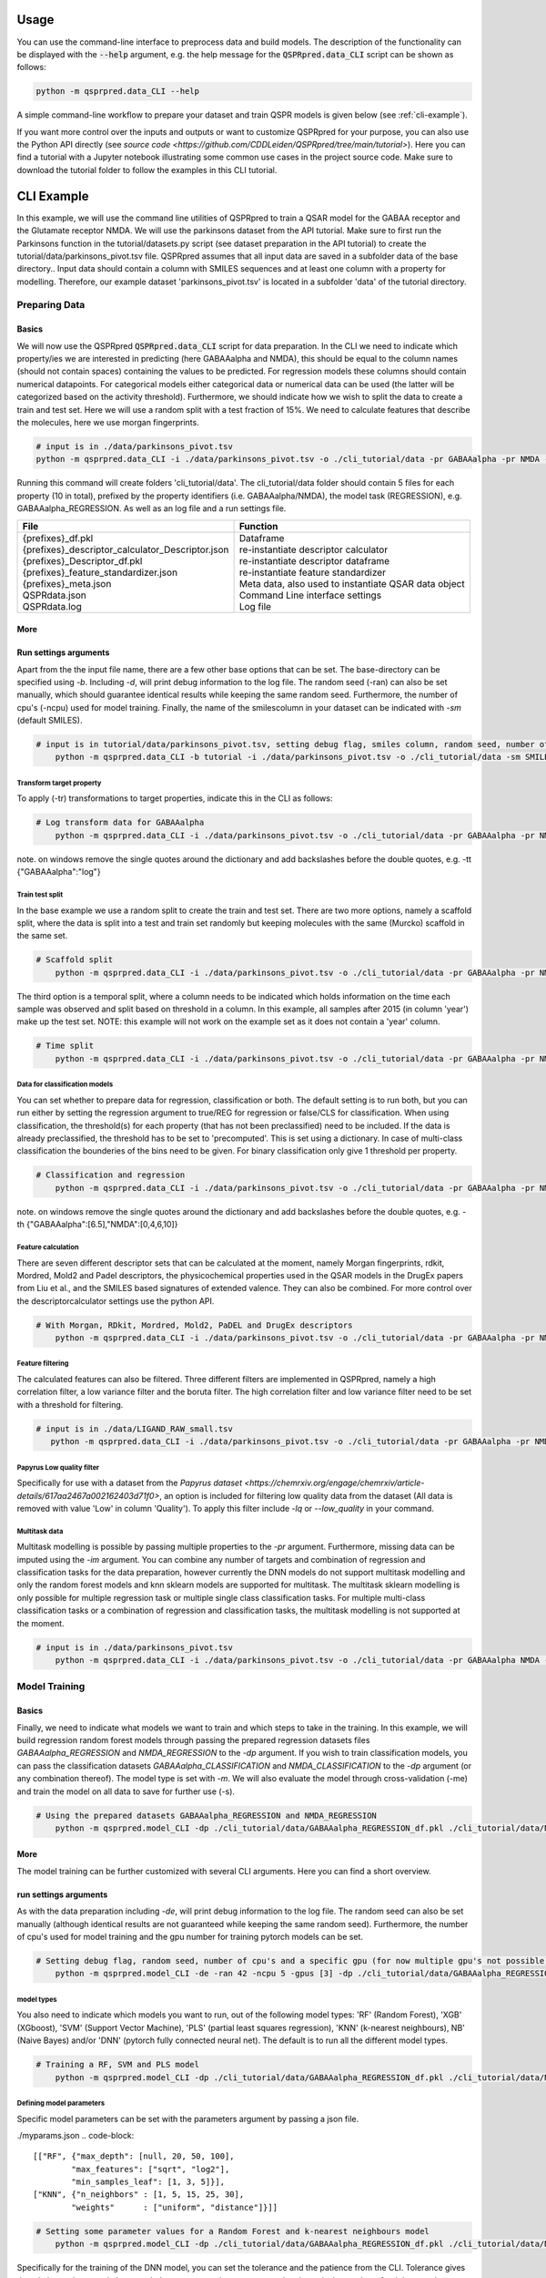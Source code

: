 ..  _usage:

Usage
=====

You can use the command-line interface to preprocess data and build models.
The description of the functionality can be displayed with the :code:`--help` argument,
e.g. the help message for the :code:`QSPRpred.data_CLI` script can be shown as follows:

..  code-block::

    python -m qsprpred.data_CLI --help

A simple command-line workflow to prepare your dataset and train QSPR models is given below (see :ref:`cli-example`).

If you want more control over the inputs and outputs or want to customize QSPRpred for your purpose,
you can also use the Python API directly (see `source code <https://github.com/CDDLeiden/QSPRpred/tree/main/tutorial>`).
Here you can find a tutorial with a Jupyter notebook illustrating some common use cases in the project source code.
Make sure to download the tutorial folder to follow the examples in this CLI tutorial.

..  _cli-example:

CLI Example
===========

In this example, we will use the command line utilities of QSPRpred to train a QSAR model for the GABAA receptor and the 
Glutamate receptor NMDA. We will use the parkinsons dataset from the API tutorial. 
Make sure to first run the Parkinsons function in the tutorial/datasets.py script (see dataset preparation in the API tutorial)
to create the tutorial/data/parkinsons_pivot.tsv file.
QSPRpred assumes that all input data are saved in a subfolder data of the base directory..
Input data should contain a column with SMILES sequences and at least one column with a property for modelling.
Therefore, our example dataset 'parkinsons_pivot.tsv' is located in a subfolder 'data' of the tutorial directory.

Preparing Data
--------------

Basics
^^^^^^
We will now use the QSPRpred :code:`QSPRpred.data_CLI` script for data preparation.
In the CLI we need to indicate which property/ies we are interested in predicting (here GABAAalpha and NMDA),
this should be equal to the column names (should not contain spaces) containing the values to be predicted. 
For regression models these columns should contain numerical datapoints.
For categorical models either categorical data or numerical data can be used (the latter will be categorized based on the activity threshold).
Furthermore, we should indicate how we wish to split the data to create a train and test set.
Here we will use a random split with a test fraction of 15%. We need to calculate features that describe the molecules,
here we use morgan fingerprints.

..  code-block::

    # input is in ./data/parkinsons_pivot.tsv
    python -m qsprpred.data_CLI -i ./data/parkinsons_pivot.tsv -o ./cli_tutorial/data -pr GABAAalpha -pr NMDA -r REG -sp random -sf 0.15 -fe Morgan

Running this command will create folders 'cli_tutorial/data'. The cli_tutorial/data folder should contain 5 files for
each property (10 in total), prefixed by the property identifiers (i.e. GABAAalpha/NMDA), the model task (REGRESSION),
e.g. GABAAalpha_REGRESSION. As well as an log file and a run settings file.

+--------------------------------------------------+-------------------------------------------------------+
| File                                             | Function                                              |
+==================================================+=======================================================+
|| {prefixes}_df.pkl                               || Dataframe                                            |
|| {prefixes}_descriptor_calculator_Descriptor.json|| re-instantiate descriptor calculator                 |
|| {prefixes}_Descriptor_df.pkl                    || re-instantiate descriptor dataframe                  |
|| {prefixes}_feature_standardizer.json            || re-instantiate feature standardizer                  |
|| {prefixes}_meta.json                            || Meta data, also used to instantiate QSAR data object |
|| QSPRdata.json                                   || Command Line interface settings                      |
|| QSPRdata.log                                    || Log file                                             |
+--------------------------------------------------+-------------------------------------------------------+


More
^^^^
Run settings arguments
^^^^^^^^^^^^^^^^^^^^^^^
Apart from the the input file name, there are a few other base options that can be set.
The base-directory can be specified using `-b`. Including `-d`, will print debug information to the log file. The random
seed (-ran) can also be set manually, which should guarantee identical results while keeping the same random seed.
Furthermore, the number of cpu's (-ncpu) used for model training. Finally, the name of the smilescolumn in your dataset
can be indicated with `-sm` (default SMILES).

..  code-block::

    # input is in tutorial/data/parkinsons_pivot.tsv, setting debug flag, smiles column, random seed, number of cpu's
        python -m qsprpred.data_CLI -b tutorial -i ./data/parkinsons_pivot.tsv -o ./cli_tutorial/data -sm SMILES -de -ran 42 -ncpu 5 -pr GABAAalpha -pr NMDA -r REG -sp random -sf 0.15 -fe Morgan


Transform target property
"""""""""""""""""""""""""
To apply (-tr) transformations to target properties, indicate this in the CLI as follows:

..  code-block::

    # Log transform data for GABAAalpha
        python -m qsprpred.data_CLI -i ./data/parkinsons_pivot.tsv -o ./cli_tutorial/data -pr GABAAalpha -pr NMDA -tr '{"GABAAalpha":"log"}' -r REG -sp random -sf 0.15 -fe Morgan

note. on windows remove the single quotes around the dictionary and add backslashes before the double quotes, e.g. -tt {\"GABAAalpha\":\"log\"}

Train test split
""""""""""""""""
In the base example we use a random split to create the train and test set. There are two more options,
namely a scaffold split, where the data is split into a test and train set randomly but keeping molecules with the same 
(Murcko) scaffold in the same set.

..  code-block::

    # Scaffold split
        python -m qsprpred.data_CLI -i ./data/parkinsons_pivot.tsv -o ./cli_tutorial/data -pr GABAAalpha -pr NMDA -r REG -sp scaffold -sf 0.15 -fe Morgan

The third option is a temporal split, where a column needs to be indicated which holds information on the time each
sample was observed and split based on threshold in a column. In this example, all samples after 2015 (in column 'year')
make up the test set. NOTE: this example will not work on the example set as it does not contain a 'year' column.

..  code-block::

    # Time split
        python -m qsprpred.data_CLI -i ./data/parkinsons_pivot.tsv -o ./cli_tutorial/data -pr GABAAalpha -pr NMDA -r REG  -sp time -st 2015 -stc year -fe Morgan


Data for classification models
""""""""""""""""""""""""""""""
You can set whether to prepare data for regression, classification or both.
The default setting is to run both, but you can run either by setting the
regression argument to true/REG for regression or false/CLS for classification.
When using classification, the threshold(s) for each property (that has not been preclassified) need to be included.
If the data is already preclassified, the threshold has to be set to 'precomputed'.
This is set using a dictionary. In case of multi-class classification the bounderies of
the bins need to be given. For binary classification only give 1 threshold per property.

..  code-block::

    # Classification and regression
        python -m qsprpred.data_CLI -i ./data/parkinsons_pivot.tsv -o ./cli_tutorial/data -pr GABAAalpha -pr NMDA -r CLS -sp random -sf 0.15 -fe Morgan -th '{"GABAAalpha":[6.5],"NMDA":[0,4,6,10]}'

note. on windows remove the single quotes around the dictionary and add backslashes before the double quotes, e.g. -th {\"GABAAalpha\":[6.5],\"NMDA\":[0,4,6,10]}

Feature calculation
"""""""""""""""""""
There are seven different descriptor sets that can be calculated at the moment,
namely Morgan fingerprints, rdkit, Mordred, Mold2 and Padel descriptors, the
physicochemical properties used in the QSAR models in the DrugEx papers from Liu et al., and
the SMILES based signatures of extended valence. They can also
be combined. For more control over the descriptorcalculator settings use the python API.

..  code-block::

    # With Morgan, RDkit, Mordred, Mold2, PaDEL and DrugEx descriptors
        python -m qsprpred.data_CLI -i ./data/parkinsons_pivot.tsv -o ./cli_tutorial/data -pr GABAAalpha -pr NMDA -r REG -sp random -sf 0.15 -fe Morgan RDkit Mordred Mold2 PaDEL DrugEx

Feature filtering
"""""""""""""""""
The calculated features can also be filtered. Three different filters are implemented in
QSPRpred, namely a high correlation filter, a low variance filter and the boruta filter.
The high correlation filter and low variance filter need to be set with a threshold
for filtering.

..  code-block::

    # input is in ./data/LIGAND_RAW_small.tsv
       python -m qsprpred.data_CLI -i ./data/parkinsons_pivot.tsv -o ./cli_tutorial/data -pr GABAAalpha -pr NMDA -r REG -sp random -sf 0.15 -fe Morgan -lv 0.1 -hc 0.9 -bf

Papyrus Low quality filter
""""""""""""""""""""""""""
Specifically for use with a dataset from the `Papyrus dataset <https://chemrxiv.org/engage/chemrxiv/article-details/617aa2467a002162403d71f0>`,
an option is included for filtering low quality data from the dataset (All data is removed with value 'Low' in column 'Quality').
To apply this filter include `-lq` or `--low_quality` in your command.

Multitask data
""""""""""""""
Multitask modelling is possible by passing multiple properties to the `-pr` argument. Furthermore, missing data can be
imputed using the `-im` argument. You can combine any number of targets and combination of regression and classification
tasks for the data preparation, however currently the DNN models do not support multitask modelling and only the random
forest models and knn sklearn models are supported for multitask. The multitask sklearn modelling is only possible for 
multiple regression task or multiple single class classification tasks. For multiple multi-class classification tasks or
a combination of regression and classification tasks, the multitask modelling is not supported at the moment.

..  code-block::

    # input is in ./data/parkinsons_pivot.tsv
        python -m qsprpred.data_CLI -i ./data/parkinsons_pivot.tsv -o ./cli_tutorial/data -pr GABAAalpha NMDA -r REG -sp random -sf 0.15 -fe Morgan -im mean

Model Training
--------------

Basics
^^^^^^

Finally, we need to indicate what models we want to train and which steps to take in the training.
In this example, we will build regression random forest models through passing the prepared regression datasets files
`GABAAalpha_REGRESSION` and `NMDA_REGRESSION` to the `-dp` argument. If you wish to train classification models, you
can pass the classification datasets `GABAAalpha_CLASSIFICATION` and `NMDA_CLASSIFICATION` to the `-dp` argument
(or any combination thereof). The model type is set with `-m`. 
We will also evaluate the model through cross-validation (-me) and train the model on all data to save for further use (-s).

..  code-block::

    # Using the prepared datasets GABAAalpha_REGRESSION and NMDA_REGRESSION
        python -m qsprpred.model_CLI -dp ./cli_tutorial/data/GABAAalpha_REGRESSION_df.pkl ./cli_tutorial/data/NMDA_REGRESSION_df.pkl -o ./cli_tutorial/models -mt RF -me -s

More
^^^^
The model training can be further customized with several CLI arguments.
Here you can find a short overview.

run settings arguments
^^^^^^^^^^^^^^^^^^^^^^^
As with the data preparation including `-de`, will print debug information to the log file. The random 
seed can also be set manually (although identical results are not guaranteed while keeping
the same random seed). Furthermore, the number of cpu's used for model training and the
gpu number for training pytorch models can be set.

..  code-block::

    # Setting debug flag, random seed, number of cpu's and a specific gpu (for now multiple gpu's not possible)
        python -m qsprpred.model_CLI -de -ran 42 -ncpu 5 -gpus [3] -dp ./cli_tutorial/data/GABAAalpha_REGRESSION_df.pkl ./cli_tutorial/data/NMDA_REGRESSION_df.pkl -o ./cli_tutorial/models -mt RF -me -s

model types
"""""""""""
You also need to indicate which models you want to run, out of the following model types:
'RF' (Random Forest), 'XGB' (XGboost), 'SVM' (Support Vector Machine), 'PLS' (partial least squares regression),
'KNN' (k-nearest neighbours), NB' (Naive Bayes) and/or 'DNN' (pytorch fully connected neural net).
The default is to run all the different model types.

..  code-block::

    # Training a RF, SVM and PLS model
        python -m qsprpred.model_CLI -dp ./cli_tutorial/data/GABAAalpha_REGRESSION_df.pkl ./cli_tutorial/data/NMDA_REGRESSION_df.pkl -o ./cli_tutorial/models -me -s -mt RF SVM PLS

Defining model parameters
"""""""""""""""""""""""""
Specific model parameters can be set with the parameters argument by passing a json file.

./myparams.json
..  code-block::

    [["RF", {"max_depth": [null, 20, 50, 100],
            "max_features": ["sqrt", "log2"],
            "min_samples_leaf": [1, 3, 5]}],
    ["KNN", {"n_neighbors" : [1, 5, 15, 25, 30],
            "weights"      : ["uniform", "distance"]}]]

..  code-block::

    # Setting some parameter values for a Random Forest and k-nearest neighbours model
        python -m qsprpred.model_CLI -dp ./cli_tutorial/data/GABAAalpha_REGRESSION_df.pkl ./cli_tutorial/data/NMDA_REGRESSION_df.pkl -o ./cli_tutorial/models -mt RF KNN -me -s -p myparams

Specifically for the training of the DNN model, you can set the tolerance and the patience from the CLI.
Tolerance gives the mimimum decrease in loss needed to count as an improvement and 
patience is the number of training epochs without improvement in loss to stop the training.

..  code-block::

    # Setting the tolerance and patience for training a DNN model
        python -m qsprpred.model_CLI -dp ./cli_tutorial/data/GABAAalpha_REGRESSION_df.pkl ./cli_tutorial/data/NMDA_REGRESSION_df.pkl -o ./cli_tutorial/models -mt DNN -me -s -tol 0.02 -pat 100

Hyperparameter optimization
"""""""""""""""""""""""""""
In addition to setting model parameters manually, a hyperparameter search can be performed.
In QSPRpred, two methods of hyperparameter optimization are implemented: grid search and 
bayesian optimization. For baysian optimization also give the number of trials.
The search space needs to be set using a json file.
A simple search space file for a RF and KNN model should look as given below.
Note the indication of the model type as first list item and type of optimization algorithm
as third list item. The search space file should always include all models to be trained.

./mysearchspace.json
..  code-block::

    [["RF", {"max_depth": [null, 20, 50, 100],
            "max_features": ["sqrt", "log2"],
            "min_samples_leaf": [1, 3, 5]}, "grid"],
    ["RF", {"n_estimators": ["int", 10, 2000],
            "max_depth": ["int", 1, 100],
            "min_samples_leaf": ["int", 1, 25]}, "bayes"],
    ["KNN", {"n_neighbors" : [1, 5, 15, 25, 30],
            "weights"      : ["uniform", "distance"]}, "grid"],
    ["KNN", {"n_neighbors": ["int", 1, 100],
            "weights": ["categorical", ["uniform", "distance"]],
            "metric": ["categorical", ["euclidean","manhattan",
                        "chebyshev","minkowski"]]}, "bayes"]]

..  code-block::

    # Bayesian optimization
        python -m qsprpred.model_CLI -dp ./cli_tutorial/data/GABAAalpha_REGRESSION_df.pkl ./cli_tutorial/data/NMDA_REGRESSION_df.pkl -o ./cli_tutorial/models -mt RF -me -s -o bayes -nt 50 -ss mysearchspace.json -me -s

Multitask modelling
"""""""""""""""""""
Multitask modelling is also possible. This means that the models are trained on multiple targets at once.
The modelling arguments are the same as for single task modelling, you just need to specifiy the a multitask
dataset data prefix (see multitask data preparation).


Prediction
-----------
Furthermore, trained QSPRpred models can be used to predict values from SMILES from the command line interface :code:`predict_CLI.py`.

Basics
^^^^^^
Here we will predict activity values for the A1 (GABAAalpha) and A3 receptor (NMDA) on the SMILES in the 
dataset used in the previous examples using the models from the previous examples. The input `-i` here is the 
set of SMILES for which we want to predict activity values. The argument `-mp`, is the paths to the meta files of the 
models we want to use for prediction relative to the base-directory subfolder qspr/models.

..  code-block::
    
    # input is in ./data/parkinsons_pivot.tsv
    python -m qsprpred.predict_CLI -i ./data/parkinsons_pivot.tsv -o ./cli_tutorial/predictions/parkinsons_preds.tsv -mp ./cli_tutorial/models/RF_GABAAalpha_REGRESSION/RF_GABAAalpha_REGRESSION_meta.json ./cli_tutorial/models/RF_NMDA_REGRESSION/RF_NMDA_REGRESSION_meta.json

More
^^^^
The predictions can be further customized with several CLI arguments.
Here you can find a short overview.

run settings arguments
^^^^^^^^^^^^^^^^^^^^^^
As with the data preparation including `-d`, will print debug information to the log file. The random 
seed can also be set manually (although identical results are not guaranteed while keeping
the same random seed). The output file name can be set. Furthermore, the number of cpu's used for model prediction and the
gpu number for prediction with pytorch models can be set.

..  code-block::

    # Setting debug flag, random seed, output file name, number of cpu's and a specific gpu (for now multiple gpu's not possible)
        python -m qsprpred.predict_CLI -i ./data/parkinsons_pivot.tsv -o ./cli_tutorial/predictions/parkinsons_preds.tsv -mp ./cli_tutorial/models/RF_GABAAalpha_REGRESSION/RF_GABAAalpha_REGRESSION_meta.json ./cli_tutorial/models/RF_NMDA_REGRESSION/RF_NMDA_REGRESSION_meta.json -o mypredictions -de -ran 42 -ncpu 5 -gpus [3]

    
Adding probability predictions
^^^^^^^^^^^^^^^^^^^^^^^^^^^^^^
When using a classification model, the probability of the predicted class can be added to the output file using the `-pr` flag.

..  code-block::
    
    # Do not standardize and sanitize SMILES
    python -m qsprpred.predict_CLI -i ./data/parkinsons_pivot.tsv -o ./cli_tutorial/predictions/parkinsons_preds.tsv -mp ./cli_tutorial/models/RF_GABAAalpha_SINGLECLASS/RF_GABAAalpha_SINGLECLASS_meta.json ./cli_tutorial/models/RF_NMDA_MULTICLASS/RF_NMDA_MULTICLASS_meta.json -pr

